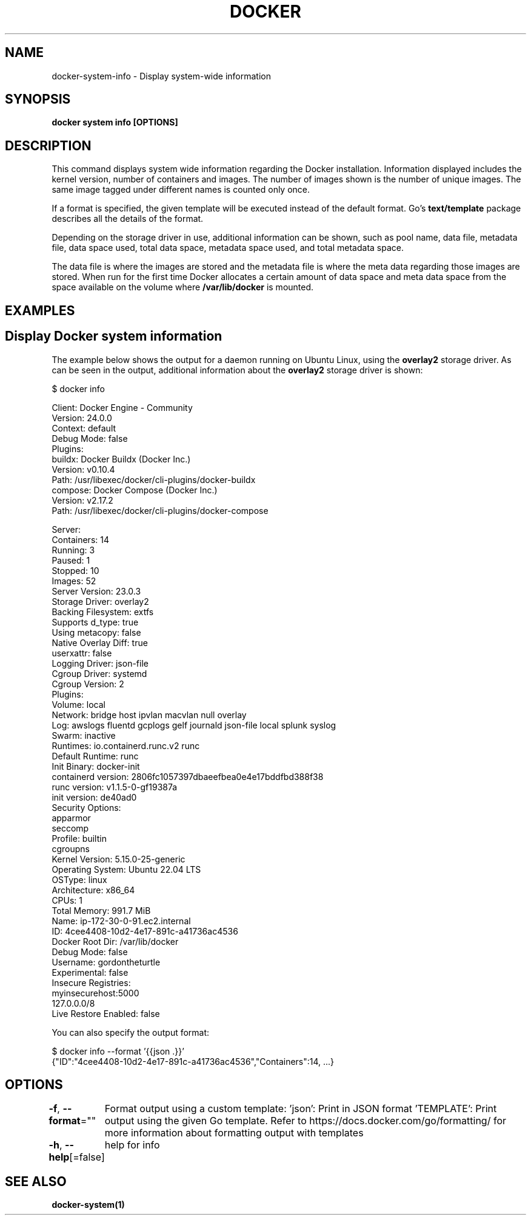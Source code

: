 .nh
.TH "DOCKER" "1" "Feb 2025" "Docker Community" "Docker User Manuals"

.SH NAME
docker-system-info - Display system-wide information


.SH SYNOPSIS
\fBdocker system info [OPTIONS]\fP


.SH DESCRIPTION
This command displays system wide information regarding the Docker installation.
Information displayed includes the kernel version, number of containers and images.
The number of images shown is the number of unique images. The same image tagged
under different names is counted only once.

.PP
If a format is specified, the given template will be executed instead of the
default format. Go's \fBtext/template\fP package
describes all the details of the format.

.PP
Depending on the storage driver in use, additional information can be shown, such
as pool name, data file, metadata file, data space used, total data space, metadata
space used, and total metadata space.

.PP
The data file is where the images are stored and the metadata file is where the
meta data regarding those images are stored. When run for the first time Docker
allocates a certain amount of data space and meta data space from the space
available on the volume where \fB/var/lib/docker\fR is mounted.


.SH EXAMPLES
.SH Display Docker system information
The example below shows the output for a daemon running on Ubuntu Linux,
using the \fBoverlay2\fR storage driver. As can be seen in the output, additional
information about the \fBoverlay2\fR storage driver is shown:

.EX
$ docker info

Client: Docker Engine - Community
 Version:    24.0.0
 Context:    default
 Debug Mode: false
 Plugins:
  buildx: Docker Buildx (Docker Inc.)
    Version:  v0.10.4
    Path:     /usr/libexec/docker/cli-plugins/docker-buildx
  compose: Docker Compose (Docker Inc.)
    Version:  v2.17.2
    Path:     /usr/libexec/docker/cli-plugins/docker-compose

Server:
 Containers: 14
  Running: 3
  Paused: 1
  Stopped: 10
 Images: 52
 Server Version: 23.0.3
 Storage Driver: overlay2
  Backing Filesystem: extfs
  Supports d_type: true
  Using metacopy: false
  Native Overlay Diff: true
  userxattr: false
 Logging Driver: json-file
 Cgroup Driver: systemd
 Cgroup Version: 2
 Plugins:
  Volume: local
  Network: bridge host ipvlan macvlan null overlay
  Log: awslogs fluentd gcplogs gelf journald json-file local splunk syslog
 Swarm: inactive
 Runtimes: io.containerd.runc.v2 runc
 Default Runtime: runc
 Init Binary: docker-init
 containerd version: 2806fc1057397dbaeefbea0e4e17bddfbd388f38
 runc version: v1.1.5-0-gf19387a
 init version: de40ad0
 Security Options:
  apparmor
  seccomp
   Profile: builtin
  cgroupns
 Kernel Version: 5.15.0-25-generic
 Operating System: Ubuntu 22.04 LTS
 OSType: linux
 Architecture: x86_64
 CPUs: 1
 Total Memory: 991.7 MiB
 Name: ip-172-30-0-91.ec2.internal
 ID: 4cee4408-10d2-4e17-891c-a41736ac4536
 Docker Root Dir: /var/lib/docker
 Debug Mode: false
 Username: gordontheturtle
 Experimental: false
 Insecure Registries:
  myinsecurehost:5000
  127.0.0.0/8
 Live Restore Enabled: false
.EE

.PP
You can also specify the output format:

.EX
$ docker info --format '{{json .}}'
{"ID":"4cee4408-10d2-4e17-891c-a41736ac4536","Containers":14, ...}
.EE


.SH OPTIONS
\fB-f\fP, \fB--format\fP=""
	Format output using a custom template:
\&'json':             Print in JSON format
\&'TEMPLATE':         Print output using the given Go template.
Refer to https://docs.docker.com/go/formatting/ for more information about formatting output with templates

.PP
\fB-h\fP, \fB--help\fP[=false]
	help for info


.SH SEE ALSO
\fBdocker-system(1)\fP
